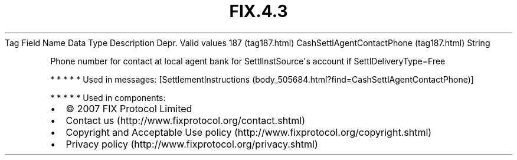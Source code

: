 .TH FIX.4.3 "" "" "Tag #187"
Tag
Field Name
Data Type
Description
Depr.
Valid values
187 (tag187.html)
CashSettlAgentContactPhone (tag187.html)
String
.PP
Phone number for contact at local agent bank for
SettlInstSource\[aq]s account if SettlDeliveryType=Free
.PP
   *   *   *   *   *
Used in messages:
[SettlementInstructions (body_505684.html?find=CashSettlAgentContactPhone)]
.PP
   *   *   *   *   *
Used in components:

.PD 0
.P
.PD

.PP
.PP
.IP \[bu] 2
© 2007 FIX Protocol Limited
.IP \[bu] 2
Contact us (http://www.fixprotocol.org/contact.shtml)
.IP \[bu] 2
Copyright and Acceptable Use policy (http://www.fixprotocol.org/copyright.shtml)
.IP \[bu] 2
Privacy policy (http://www.fixprotocol.org/privacy.shtml)
